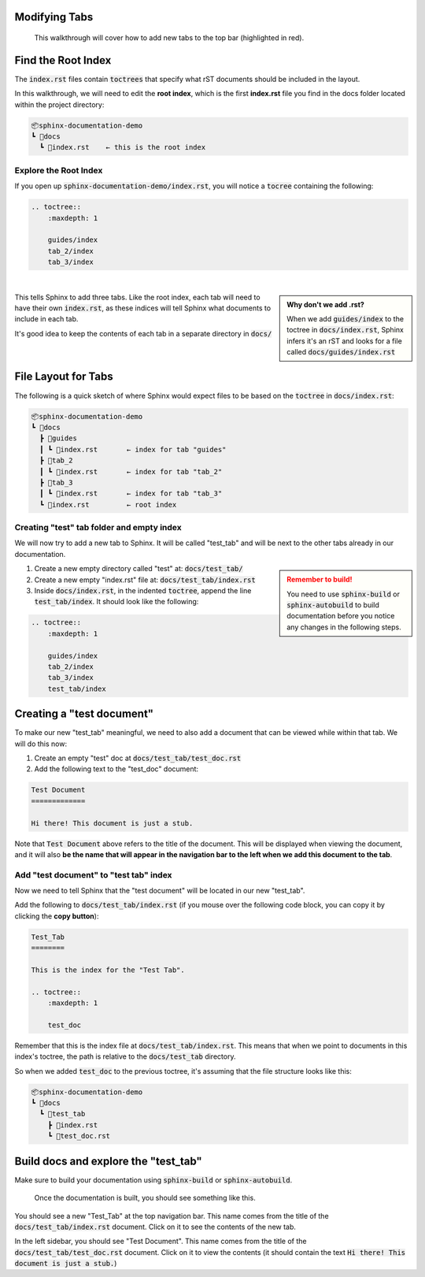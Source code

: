 Modifying Tabs
==============

.. figure:: images/layout_top.png
    :class: sd-border-2

    This walkthrough will cover how to add new tabs to the top bar (highlighted in red).


Find the Root Index
===================
The :code:`index.rst` files contain :code:`toctrees` that specify what rST documents should be included in the layout.

In this walkthrough, we will need to edit the **root index**, which is the first **index.rst** file you find in the docs folder located within the project directory:

.. code-block::

    📦sphinx-documentation-demo
    ┗ 📂docs
      ┗ 📜index.rst    ← this is the root index


Explore the Root Index
----------------------
If you open up :code:`sphinx-documentation-demo/index.rst`, you will notice a :code:`tocree` containing the following:

.. code-block::

    .. toctree::
        :maxdepth: 1

        guides/index
        tab_2/index
        tab_3/index

|

.. admonition:: Why don't we add .rst?
    :class: sidebar note

    When we add :code:`guides/index` to the toctree in :code:`docs/index.rst`, Sphinx infers it's an rST and looks for a file called :code:`docs/guides/index.rst`

This tells Sphinx to add three tabs. 
Like the root index, each tab will need to have their own :code:`index.rst`, as these indices will tell Sphinx what documents to include in each tab. 

It's good idea to keep the contents of each tab in a separate directory in :code:`docs/`

|


File Layout for Tabs
====================
The following is a quick sketch of where Sphinx would expect files to be based on the :code:`toctree` in :code:`docs/index.rst`:

.. code-block::

    📦sphinx-documentation-demo
    ┗ 📂docs
      ┣ 📂guides 
      ┃ ┗ 📜index.rst       ← index for tab "guides"
      ┣ 📂tab_2
      ┃ ┗ 📜index.rst       ← index for tab "tab_2"
      ┣ 📂tab_3
      ┃ ┗ 📜index.rst       ← index for tab "tab_3"
      ┗ 📜index.rst         ← root index

Creating "test" tab folder and empty index
------------------------------------------
We will now try to add a new tab to Sphinx.
It will be called "test_tab" and will be next to the other tabs already in our documentation.


.. admonition:: Remember to build!
    :class: sidebar warning

    You need to use :code:`sphinx-build` or :code:`sphinx-autobuild` to build documentation before you notice any changes in the following steps.

1. Create a new empty directory called "test" at: :code:`docs/test_tab/`
2. Create a new empty "index.rst" file at: :code:`docs/test_tab/index.rst`
3. Inside :code:`docs/index.rst`, in the indented :code:`toctree`, append the line :code:`test_tab/index`. It should look like the following:


.. code-block::

    .. toctree::
        :maxdepth: 1

        guides/index
        tab_2/index
        tab_3/index
        test_tab/index

Creating a "test document"
==========================
To make our new "test_tab" meaningful, we need to also add a document that can be viewed while within that tab.
We will do this now:

1. Create an empty "test" doc at :code:`docs/test_tab/test_doc.rst`
2. Add the following text to the "test_doc" document:

.. code-block:: txt

    Test Document
    =============

    Hi there! This document is just a stub. 

Note that :code:`Test Document` above refers to the title of the document.
This will be displayed when viewing the document, and it will also **be the name that will appear in the navigation bar to the left when we add this document to the tab**.

Add "test document" to "test tab" index
------------------------------------------
Now we need to tell Sphinx that the "test document" will be located in our new "test_tab".

Add the following to :code:`docs/test_tab/index.rst` (if you mouse over the following code block, you can copy it by clicking the **copy button**):

.. code-block::

    Test_Tab
    ========

    This is the index for the "Test Tab". 

    .. toctree::
        :maxdepth: 1

        test_doc

Remember that this is the index file at :code:`docs/test_tab/index.rst`. 
This means that when we point to documents in this index's toctree, the path is relative to the :code:`docs/test_tab` directory. 

So when we added :code:`test_doc` to the previous toctree, it's assuming that the file structure looks like this:

.. code-block::

    📦sphinx-documentation-demo
    ┗ 📂docs
      ┗ 📂test_tab
        ┣ 📜index.rst
        ┗ 📜test_doc.rst

Build docs and explore the "test_tab"
==========================================
Make sure to build your documentation using :code:`sphinx-build` or :code:`sphinx-autobuild`.

.. figure:: images/guide_add_tab_final.png
    :class: sd-border-2

    Once the documentation is built, you should see something like this.


You should see a new "Test_Tab" at the top navigation bar. 
This name comes from the title of the :code:`docs/test_tab/index.rst` document.
Click on it to see the contents of the new tab.

In the left sidebar, you should see "Test Document". 
This name comes from the title of the :code:`docs/test_tab/test_doc.rst` document.
Click on it to view the contents (it should contain the text  :code:`Hi there! This document is just a stub.`)







